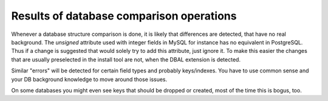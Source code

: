 ﻿.. include:: /Includes.rst.txt



.. _results-of-database-comparison-operations:

Results of database comparison operations
^^^^^^^^^^^^^^^^^^^^^^^^^^^^^^^^^^^^^^^^^

Whenever a database structure comparison is done, it is likely that
differences are detected, that have no real background. The
*unsigned* attribute used with integer fields in MySQL for instance
has no equivalent in PostgreSQL. Thus if a change is suggested that
would solely try to add this attribute, just ignore it. To make this
easier the changes that are usually preselected in the install tool
are not, when the DBAL extension is detected.

Similar "errors" will be detected for certain field types and probably
keys/indexes. You have to use common sense and your DB background
knowledge to move around those issues.

On some databases you might even see keys that should be dropped or
created, most of the time this is bogus, too.
